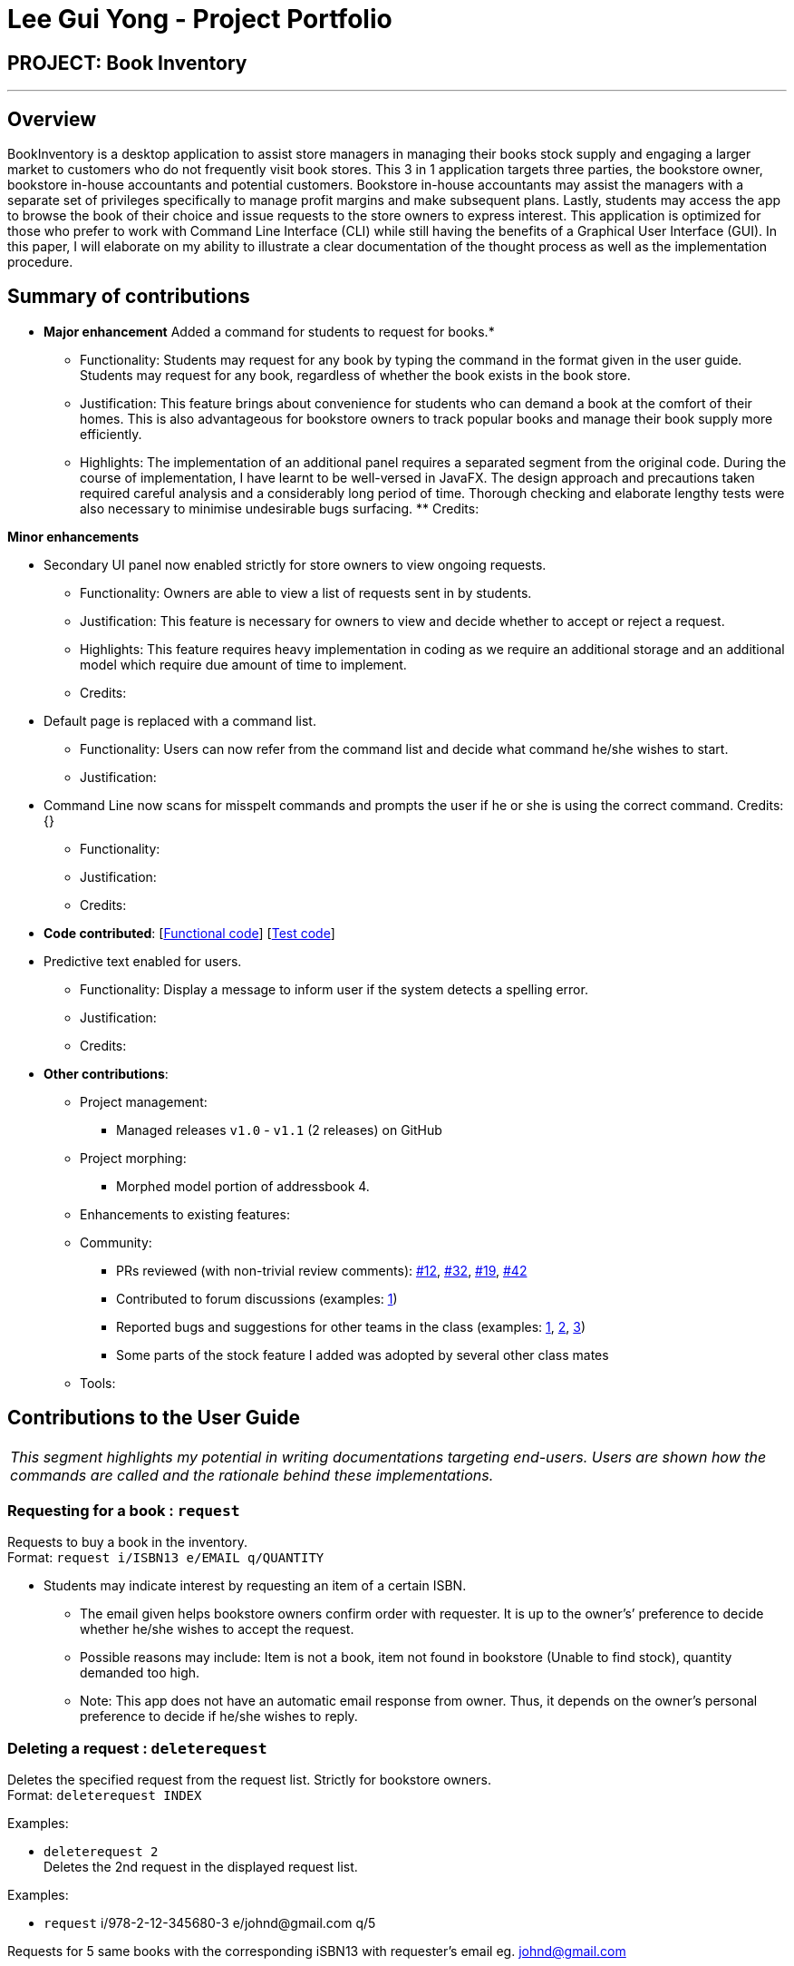 = Lee Gui Yong - Project Portfolio
:site-section: AboutUs
:imagesDir: ../images
:stylesDir: ../stylesheets

== PROJECT: Book Inventory

---

== Overview

BookInventory is a desktop application to assist store managers in managing their books stock supply and engaging a larger market to customers who do not frequently visit book stores. This 3 in 1 application targets three parties, the bookstore owner, bookstore in-house accountants and potential customers. Bookstore in-house accountants may assist the managers with a separate set of privileges specifically to manage profit margins and make subsequent plans. Lastly, students may access the app to browse the book of their choice and issue requests to the store owners to express interest. This application is optimized for those who prefer to work with Command Line Interface (CLI) while still having the benefits of a Graphical User Interface (GUI). In this paper, I will elaborate on my ability to illustrate a clear documentation of the thought process as well as the implementation procedure.

== Summary of contributions

* *Major enhancement* Added a command for students to request for books.*
** Functionality: Students may request for any book by typing the command in the format given in the user guide. Students may request for any book, regardless of whether the book exists in the book store.
** Justification: This feature brings about convenience for students who can demand a book at the comfort of their homes. This is also advantageous for bookstore owners to track popular books and manage their book supply more efficiently.
** Highlights: The implementation of an additional panel requires a separated segment from the original code. During the course of implementation, I have learnt to be well-versed in JavaFX. The design approach and precautions taken required careful analysis and a considerably long period of time. Thorough checking and elaborate lengthy tests were also necessary to minimise undesirable bugs surfacing. ** Credits:

*Minor enhancements*

* Secondary UI panel now enabled strictly for store owners to view ongoing requests.
** Functionality: Owners are able to view a list of requests sent in by students.
** Justification: This feature is necessary for owners to view and decide whether to accept or reject a request.
** Highlights: This feature requires heavy implementation in coding as we require an additional storage and an additional model which require due amount of time to implement.
** Credits:

* Default page is replaced with a command list.
** Functionality: Users can now refer from the command list and decide what command he/she wishes to start.
** Justification:

* Command Line now scans for misspelt commands and prompts the user if he or she is using the correct command. Credits: {}
** Functionality:
** Justification:
** Credits:
* *Code contributed*: [https://github.com[Functional code]] [https://github.com[Test code]]

* Predictive text enabled for users.
** Functionality: Display a message to inform user if the system detects a spelling error.
** Justification:
** Credits:

* *Other contributions*:

** Project management:
*** Managed releases `v1.0` - `v1.1` (2 releases) on GitHub
** Project morphing:
*** Morphed model portion of addressbook 4.
** Enhancements to existing features:
** Community:
*** PRs reviewed (with non-trivial review comments): https://github.com[#12], https://github.com[#32], https://github.com[#19], https://github.com[#42]
*** Contributed to forum discussions (examples:  https://github.com/nusCS2113-AY1819S1/forum/issues/58[1])
*** Reported bugs and suggestions for other teams in the class (examples:  https://github.com[1], https://github.com[2], https://github.com[3])
*** Some parts of the stock feature I added was adopted by several other class mates
** Tools:


== Contributions to the User Guide

|===
|_This segment highlights my potential in writing documentations targeting end-users. Users are shown how the commands are called and the rationale behind these implementations._
|===

=== Requesting for a book : `request`

Requests to buy a book in the inventory. +
Format: `request i/ISBN13 e/EMAIL q/QUANTITY`

****
*   Students may indicate interest by requesting an item of a certain ISBN.
•	The email given helps bookstore owners confirm order with requester. It is up to the owner's’ preference to decide whether he/she wishes to accept the request.
•	Possible reasons may include: Item is not a book, item not found in bookstore (Unable to find stock), quantity demanded too high.
•	Note: This app does not have an automatic email response from owner. Thus, it depends on the owner’s personal preference to decide if he/she wishes to reply.
****

=== Deleting a request : `deleterequest`

Deletes the specified request from the request list. Strictly for bookstore owners. +
Format: `deleterequest INDEX`

Examples:

* `deleterequest 2` +
Deletes the 2nd request in the displayed request list.

Examples:

•	`request` i/978-2-12-345680-3 e/johnd@gmail.com q/5

Requests for 5 same books with the corresponding iSBN13 with requester’s email eg. johnd@gmail.com

== Contributions to the Developer Guide

|===
|_This segment is an elaborate technical documentation which illustrates the insights on the technical depth of my contributions to the project._
|===

// tag::Request[]
=== Request feature
==== Current implementation
The Request command utilises both the `RequestModel` and `Logic` component to fulfil its function.
This is accessible for all users.

==== Design Considerations
===== Aspect: Request command is implemented in a different category
As mentioned above, Request is called in RequestModel and RequestStorage.
A request object consists of three objects, Isbn, Email, and Quantity.

===== RequestModel component

.Structure of the RequestModel Component
image::RequestModelClassDiagram.jpg[width="800"]

The implementation is similar to 2.4. Model component.
Note that XmlAdaptedTag class is removed as request has no tags.

===== RequestStorage component

.Structure of the RequestStorage Component
image::RequestStorageClassDiagram.jpg[width="800"]

Likewise, this implementation is similar to 2.5. Storage component.

===== Aspect: How Request command is implemented

.Structure of Request (High Level Sequence Diagram)
image::HighLevelRequestSequenceDiagram.png[width="800"]

* **Similar to Add Command**
** After request command is called by the user, it gets parsed through a RequestListParser.
** The UI also prompts to EventCenter and logs out that the Request List has changed.
** Request object is created and added to the model.
** The storage then receives the request and returns message to model, which is then transferred to the UI.
** This notifies the user that the request is successfully submitted.

* **Similar to Delete Command**
** The bookstore owner may decide whether to accept or reject a request offer.
** After deciding, he or she can type deleterequest to remove Request from the RequestList.

// end::Request[]

// tag::commandprediction[]
=== Command Prediction

==== Current Implementation
To maximize user friendliness, we have implemented predictive text which will appear
familiar for phone users. BookInventory users may inadvertently misspell command words,
e.g. lis (Expected command: list). This will now prompt a GUI log stating, "Did you mean,
list?". To achieve this, we have utilized the Dice Coefficient.

==== Design Considerations

===== Aspect: How does Dice Coefficient works?

Dice's coefficient measures the similarity between two sets. It can also be used to help measure how
similar two strings are in terms of the number of common bigrams (a bigram is a pair of adjacent
letters in the string).The Coefficient result of 1 indicates identical vectors (completely equal strings) as
where a 0 equals orthogonal vectors (completely unequal strings).

Formula: Dice's coefficient = (2 * Common Terms) / (Number of terms in String1 + Number of terms in String2)

===== Aspect: How well does this algorithm predicts?

Our current implementation sets Dice's Coefficient to 0.5. Through our testing, this appears
fine for most spelling errors. However, it will not predict too ridiculous errors because we
do not wish to face a scenario where the suggestion offers another command word which is
unintended by the user.

// end::commandprediction[]
